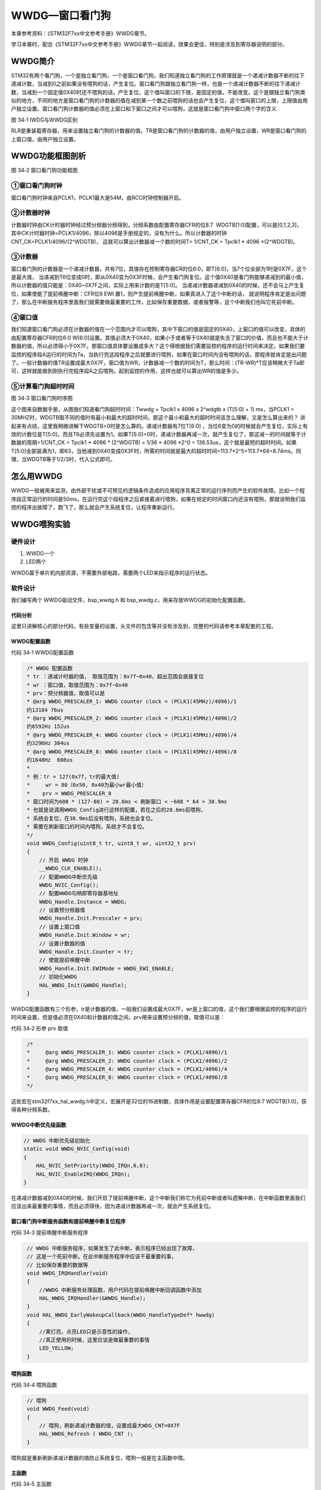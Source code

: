 WWDG—窗口看门狗
---------------

本章参考资料：《STM32F7xx中文参考手册》WWDG章节。

学习本章时，配合《STM32F7xx中文参考手册》WWDG章节一起阅读，效果会更佳，特别是涉及到寄存器说明的部分。

WWDG简介
~~~~~~~~

STM32有两个看门狗，一个是独立看门狗，一个是窗口看门狗。我们知道独立看门狗的工作原理就是一个递减计数器不断的往下递减计数，当减到0之前如果没有喂狗的话，产生复位。窗口看门狗跟独立看门狗一样，也是一个递减计数器不断的往下递减计数，当减到一个固定值0X40时还不喂狗的话，产生复位，这个值叫窗口的下限，是固定的值，不能改变。这个是跟独立看门狗类似的地方，不同的地方是窗口看门狗的计数器的值在减到某一个数之前喂狗的话也会产生复位，这个值叫窗口的上限，上限值由用户独立设置。窗口看门狗计数器的值必须在上窗口和下窗口之间才可以喂狗，这就是窗口看门狗中窗口两个字的含义

.. image:: media/image1.png
   :align: center
   :alt: 图 34‑1 IWDG与WWDG区别
   :name: 图34_1

图 34‑1 IWDG与WWDG区别

RLR是重装载寄存器，用来设置独立看门狗的计数器的值。TR是窗口看门狗的计数器的值，由用户独立设置，WR是窗口看门狗的上窗口值，由用户独立设置。

WWDG功能框图剖析
~~~~~~~~~~~~~~~~

.. image:: media/image2.png
   :align: center
   :alt: 图 34‑2 窗口看门狗功能框图
   :name: 图34_2

图 34‑2 窗口看门狗功能框图

①窗口看门狗时钟
'''''''''''''''

窗口看门狗时钟来自PCLK1，PCLK1最大是54M，由RCC时钟控制器开启。

②计数器时钟
'''''''''''

计数器时钟由CK计时器时钟经过预分频器分频得到，分频系数由配置寄存器CFR的位8:7  WDGTB[1:0]配置，可以是[0,1,2,3]，
其中CK计时器时钟=PCLK1/4096，除以4096是手册规定的，没有为什么。所以计数器的时钟CNT_CK=PCLK1/4096/(2^WDGTB)，
这就可以算出计数器减一个数的时间T= 1/CNT_CK = Tpclk1 \* 4096 \*(2^WDGTB)。

③计数器
'''''''

窗口看门狗的计数器是一个递减计数器，共有7位，其值存在控制寄存器CR的位6:0，即T[6:0]，当7个位全部为1时是0X7F，这个是最大值，
当递减到T6位变成0时，即从0X40变为0X3F时候，会产生看门狗复位。这个值0X40是看门狗能够递减到的最小值，所以计数器的值只能是：0X40~0X7F之间，实际上用来计数的是T[5:0]。
当递减计数器递减到0X40的时候，还不会马上产生复位，如果使能了提前唤醒中断：CFR位9 EWI 置1，则产生提前唤醒中断，如果真进入了这个中断的话，
就说明程序肯定是出问题了，那么在中断服务程序里面我们就需要做最重要的工作，比如保存重要数据，或者报警等，这个中断我们也叫它死前中断。

④窗口值
'''''''

我们知道窗口看门狗必须在计数器的值在一个范围内才可以喂狗，其中下窗口的值是固定的0X40，上窗口的值可以改变，具体的由配置寄存器CFR的位6:0
W[6:0]设置。其值必须大于0X40，如果小于或者等于0X40就是失去了窗口的价值，而且也不能大于计数器的值，所以必须得小于0X7F。那窗口值具体要设置成多大？这个得根据我们需要监控的程序的运行时间来决定。如果我们要监控的程序段A运行的时间为Ta，当执行完这段程序之后就要进行喂狗，如果在窗口时间内没有喂狗的话，那程序就肯定是出问题了。一般计数器的值TR设置成最大0X7F，窗口值为WR，计数器减一个数的时间为T，那么时间：(TR-WR)*T应该稍微大于Ta即可，这样就能做到刚执行完程序段A之后喂狗，起到监控的作用，这样也就可以算出WR的值是多少。

⑤计算看门狗超时时间
'''''''''''''''''''

.. image:: media/image3.png
   :align: center
   :alt: 图 34‑3 窗口看门狗时序图
   :name: 图34_3

图 34‑3 窗口看门狗时序图

这个图来自数据手册，从图我们知道看门狗超时时间：Twwdg = Tpclk1 x 4096 x
2^wdgtb x (T[5:0] + 1) ms，当PCLK1 =
30MHZ时，WDGTB取不同的值时有最小和最大的超时时间，那这个最小和最大的超时时间该怎么理解，又是怎么算出来的？
讲起来有点绕，这里我稍微讲解下WDGTB=0时是怎么算的。递减计数器有7位T[6:0]
，当位6变为0的时候就会产生复位，实际上有效的计数位是T[5:0]，而且T6必须先设置为1。如果T[5:0]=0时，递减计数器再减一次，就产生复位了，那这减一的时间就等于计数器的周期=1/CNT_CK
= Tpclk1 \* 4096 \* (2^WDGTB) = 1/36 \* 4096 \*2^0 =
136.53us，这个就是最短的超时时间。如果T[5:0]全部装满为1，即63，当他减到0X40变成0X3F时，所需的时间就是最大的超时时间=113.7\*2^5=113.7\*64=8.74ms。同理，当WDGTB等于1/2/3时，代入公式即可。

怎么用WWDG
~~~~~~~~~~

WWDG一般被用来监测，由外部干扰或不可预见的逻辑条件造成的应用程序背离正常的运行序列而产生的软件故障。比如一个程序段正常运行的时间是50ms，在运行完这个段程序之后紧接着进行喂狗，如果在规定的时间窗口内还没有喂狗，那就说明我们监控的程序出故障了，跑飞了，那么就会产生系统复位，让程序重新运行。

WWDG喂狗实验
~~~~~~~~~~~~

硬件设计
''''''''''''''

1. WWDG一个

2. LED两个

WWDG属于单片机内部资源，不需要外部电路，需要两个LED来指示程序的运行状态。

软件设计
''''''''''''''

我们编写两个 WWDG驱动文件，bsp_wwdg.h 和
bsp_wwdg.c，用来存放WWDG的初始化配置函数。

代码分析
============

这里只讲解核心的部分代码，有些变量的设置，头文件的包含等并没有涉及到，完整的代码请参考本章配套的工程。

WWDG配置函数
============

代码 34‑1 WWDG配置函数

.. code-block:: c
   :name: 代码清单34_1

    /* WWDG 配置函数
    * tr ：递减计时器的值， 取值范围为：0x7f~0x40，超出范围会直接复位
    * wr ：窗口值，取值范围为：0x7f~0x40
    * prv：预分频器值，取值可以是
    * @arg WWDG_PRESCALER_1: WWDG counter clock = (PCLK1(45MHz)/4096)/1
    约13184 76us
    * @arg WWDG_PRESCALER_2: WWDG counter clock = (PCLK1(45MHz)/4096)/2
    约6592Hz 152us
    * @arg WWDG_PRESCALER_4: WWDG counter clock = (PCLK1(45MHz)/4096)/4
    约3296Hz 304us
    * @arg WWDG_PRESCALER_8: WWDG counter clock = (PCLK1(45MHz)/4096)/8
    约1648Hz  608us
    *
    * 例：tr = 127(0x7f，tr的最大值)
    *     wr = 80（0x50, 0x40为最小wr最小值）
    *    prv = WWDG_PRESCALER_8
    * 窗口时间为608 * (127-80) = 28.6ms < 刷新窗口 < ~608 * 64 = 38.9ms
    * 也就是说调用WWDG_Config进行这样的配置，若在之后的28.6ms前喂狗，
    * 系统会复位，在38.9ms后没有喂狗，系统也会复位。
    * 需要在刷新窗口的时间内喂狗，系统才不会复位。
    */
    void WWDG_Config(uint8_t tr, uint8_t wr, uint32_t prv)
    {
        // 开启 WWDG 时钟
        __WWDG_CLK_ENABLE();
        // 配置WWDG中断优先级
        WWDG_NVIC_Config();
        // 配置WWDG句柄即寄存器基地址
        WWDG_Handle.Instance = WWDG;
        // 设置预分频器值
        WWDG_Handle.Init.Prescaler = prv;
        // 设置上窗口值
        WWDG_Handle.Init.Window = wr;
        // 设置计数器的值
        WWDG_Handle.Init.Counter = tr;
        // 使能提前唤醒中断
        WWDG_Handle.Init.EWIMode = WWDG_EWI_ENABLE;
        // 初始化WWDG
        HAL_WWDG_Init(&WWDG_Handle);
    }

WWDG配置函数有三个形参，tr是计数器的值，一般我们设置成最大0X7F，wr是上窗口的值，这个我们要根据监控的程序的运行时间来设置，但是值必须在0X40和计数器的值之间，prv用来设置预分频的值，取值可以是：

代码 34‑2 形参 prv 取值

.. code-block:: c
   :name: 代码清单34_2

    /*
    *     @arg WWDG_PRESCALER_1: WWDG counter clock = (PCLK1/4096)/1
    *     @arg WWDG_PRESCALER_2: WWDG counter clock = (PCLK1/4096)/2
    *     @arg WWDG_PRESCALER_4: WWDG counter clock = (PCLK1/4096)/4
    *     @arg WWDG_PRESCALER_8: WWDG counter clock = (PCLK1/4096)/8
    */

这些宏在stm32f7xx_hal_wwdg.h中定义，宏展开是32位的16进制数，具体作用是设置配置寄存器CFR的位8:7
WDGTB[1:0]，获得各种分频系数。

WWDG中断优先级函数
========================

.. code-block:: c

    // WWDG 中断优先级初始化
    static void WWDG_NVIC_Config(void)
    {
        HAL_NVIC_SetPriority(WWDG_IRQn,0,0);
        HAL_NVIC_EnableIRQ(WWDG_IRQn);
    }

在递减计数器减到0X40的时候，我们开启了提前唤醒中断，这个中断我们称它为死前中断或者叫遗嘱中断，在中断函数里面我们应该出来最重要的事情，而且必须得快，因为递减计数器再减一次，就会产生系统复位。

窗口看门狗中断服务函数和提前唤醒中断复位程序
================================================

代码 34‑3 提前唤醒中断服务程序

.. code-block:: c
   :name: 代码清单34_3

    // WWDG 中断服务程序，如果发生了此中断，表示程序已经出现了故障，
    // 这是一个死前中断。在此中断服务程序中应该干最重要的事，
    // 比如保存重要的数据等
    void WWDG_IRQHandler(void)
    {
        //WWDG 中断服务处理函数，用户代码在提前唤醒中断回调函数中添加
        HAL_WWDG_IRQHandler(&WWDG_Handle);
    }
    void HAL_WWDG_EarlyWakeupCallback(WWDG_HandleTypeDef* hwwdg)
    {
        //黄灯亮，点亮LED只是示意性的操作，
        //真正使用的时候，这里应该是做最重要的事情
        LED_YELLOW;
    }

喂狗函数
========================

代码 34‑4 喂狗函数

.. code-block:: c
   :name: 代码清单34_4

    // 喂狗
    void WWDG_Feed(void)
    {
        // 喂狗，刷新递减计数器的值，设置成最大WDG_CNT=0X7F
        HAL_WWDG_Refresh ( WWDG_CNT );
    }

喂狗就是重新刷新递减计数器的值防止系统复位，喂狗一般是在主函数中喂。

主函数
============

代码 34‑5 主函数

.. code-block:: c
   :name: 代码清单34_5

    int main(void)
    {
        uint8_t wwdg_tr, wwdg_wr;
        /* 系统时钟初始化成216 MHz */
        SystemClock_Config();
        /* LED 端口初始化 */
        LED_GPIO_Config();

        //检查窗口看门狗复位标志位
        if (__HAL_RCC_GET_FLAG(RCC_FLAG_WWDGRST) != RESET) {
            // 看门狗复位启动，红色灯亮
            LED_RED;

            //清除复位标志位
            __HAL_RCC_CLEAR_RESET_FLAGS();
        } else {
            // 正常启动，蓝色灯亮
            LED_BLUE;
        }
        HAL_Delay(500);
        LED_RGBOFF;
        HAL_Delay(500);

        // WWDG配置
        // 初始化WWDG：配置计数器初始值，配置上窗口值，启动WWDG，使能提前唤醒中断
        WWDG_Config(127,80,WWDG_PRESCALER_8);

        // 窗口值我们在初始化的时候设置成0X5F，这个值不会改变
        wwdg_wr = WWDG->CFR & 0X7F;

        while (1) {

            //-----------------------------------------------------
            // 这部分应该写需要被WWDG监控的程序，这段程序运行的时间
            // 决定了窗口值应该设置成多大。
            //-----------------------------------------------------
            // 计时器值，初始化成最大0X7F，当开启WWDG时候，这个值会不断减小
            // 当计数器的值大于窗口值时喂狗的话，会复位，当计数器减少到0X40
            // 还没有喂狗的话就非常非常危险了，计数器再减一次到了0X3F时就复位
            // 所以要当计数器的值在窗口值和0X40之间的时候喂狗，其中0X40是固定的。
            wwdg_tr = WWDG->CR & 0X7F;
            if ( wwdg_tr == wwdg_wr) {
                // 喂狗，重新设置计数器的值为最大0X7F
                WWDG_Feed();
                // 正常喂狗，绿色灯闪烁
                LED2_TOGGLE;
            }
        }
    }

主函数中我们把WWDG的计数器的值设置 为0X7F，上窗口值设置为0X50，分频系数为8分频，
则计数器减1的时间约为608us。在while死循环中，我们不断读取计数器的值，
当计数器的值减小到小于上窗口值的时候，我们喂狗，让计数器重新计数。

在while死循环中，一般是我们需要监控的程序，这部分代码的运行时间，决定了上窗口值应该设置为多少，当监控的程序运行完毕之后，我们需要执行喂狗程序，比起独立看门狗，这个喂狗的窗口时间是非常短的，对时间要求很精确。如果没有在这个窗口时间内喂狗的话，那就说明程序出故障了，会产生提前唤醒中断，最后系统复位。

下载验证
^^^^^^^^

把编译好的程序下载到开发板，蓝灯被点亮，一段时间之后熄灭，之后红灯一直就没有被点亮过，说明系统没有产生复位，如果产生复位的话红灯会一直闪烁。每次正常喂狗绿灯都会闪烁，中断服务程序的回调函数中的黄灯没被点亮过，说明喂狗正常。
